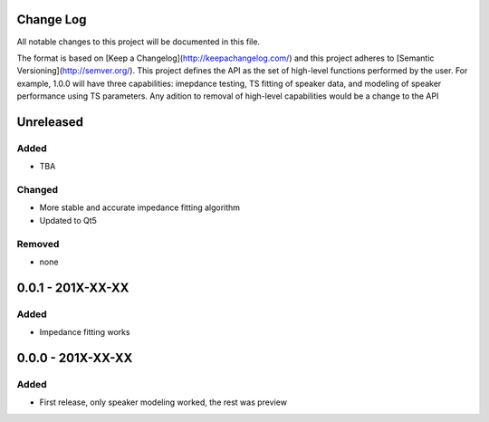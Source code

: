 Change Log
~~~~~~~~~~
All notable changes to this project will be documented in this file.

The format is based on [Keep a Changelog](http://keepachangelog.com/)
and this project adheres to [Semantic Versioning](http://semver.org/). This
project defines the API as the set of high-level functions performed by the
user. For example, 1.0.0 will have three capabilities: imepdance testing,
TS fitting of speaker data, and modeling of speaker performance using TS
parameters. Any adition to removal of high-level capabilities would be a change
to the API


Unreleased
~~~~~~~~~~
Added
^^^^^

- TBA

Changed
^^^^^^^

- More stable and accurate impedance fitting algorithm
- Updated to Qt5

Removed
^^^^^^^

- none

0.0.1 - 201X-XX-XX
~~~~~~~~~~~~~~~~~~

Added
^^^^^

- Impedance fitting works

0.0.0 - 201X-XX-XX
~~~~~~~~~~~~~~~~~~
Added
^^^^^

- First release, only speaker modeling worked, the rest was preview
